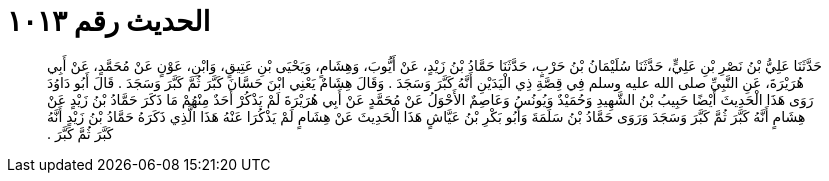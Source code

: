 
= الحديث رقم ١٠١٣

[quote.hadith]
حَدَّثَنَا عَلِيُّ بْنُ نَصْرِ بْنِ عَلِيٍّ، حَدَّثَنَا سُلَيْمَانُ بْنُ حَرْبٍ، حَدَّثَنَا حَمَّادُ بْنُ زَيْدٍ، عَنْ أَيُّوبَ، وَهِشَامٍ، وَيَحْيَى بْنِ عَتِيقٍ، وَابْنِ، عَوْنٍ عَنْ مُحَمَّدٍ، عَنْ أَبِي هُرَيْرَةَ، عَنِ النَّبِيِّ صلى الله عليه وسلم فِي قِصَّةِ ذِي الْيَدَيْنِ أَنَّهُ كَبَّرَ وَسَجَدَ ‏.‏ وَقَالَ هِشَامٌ يَعْنِي ابْنَ حَسَّانَ كَبَّرَ ثُمَّ كَبَّرَ وَسَجَدَ ‏.‏ قَالَ أَبُو دَاوُدَ رَوَى هَذَا الْحَدِيثَ أَيْضًا حَبِيبُ بْنُ الشَّهِيدِ وَحُمَيْدٌ وَيُونُسُ وَعَاصِمٌ الأَحْوَلُ عَنْ مُحَمَّدٍ عَنْ أَبِي هُرَيْرَةَ لَمْ يَذْكُرْ أَحَدٌ مِنْهُمْ مَا ذَكَرَ حَمَّادُ بْنُ زَيْدٍ عَنْ هِشَامٍ أَنَّهُ كَبَّرَ ثُمَّ كَبَّرَ وَسَجَدَ وَرَوَى حَمَّادُ بْنُ سَلَمَةَ وَأَبُو بَكْرِ بْنُ عَيَّاشٍ هَذَا الْحَدِيثَ عَنْ هِشَامٍ لَمْ يَذْكُرَا عَنْهُ هَذَا الَّذِي ذَكَرَهُ حَمَّادُ بْنُ زَيْدٍ أَنَّهُ كَبَّرَ ثُمَّ كَبَّرَ ‏.‏